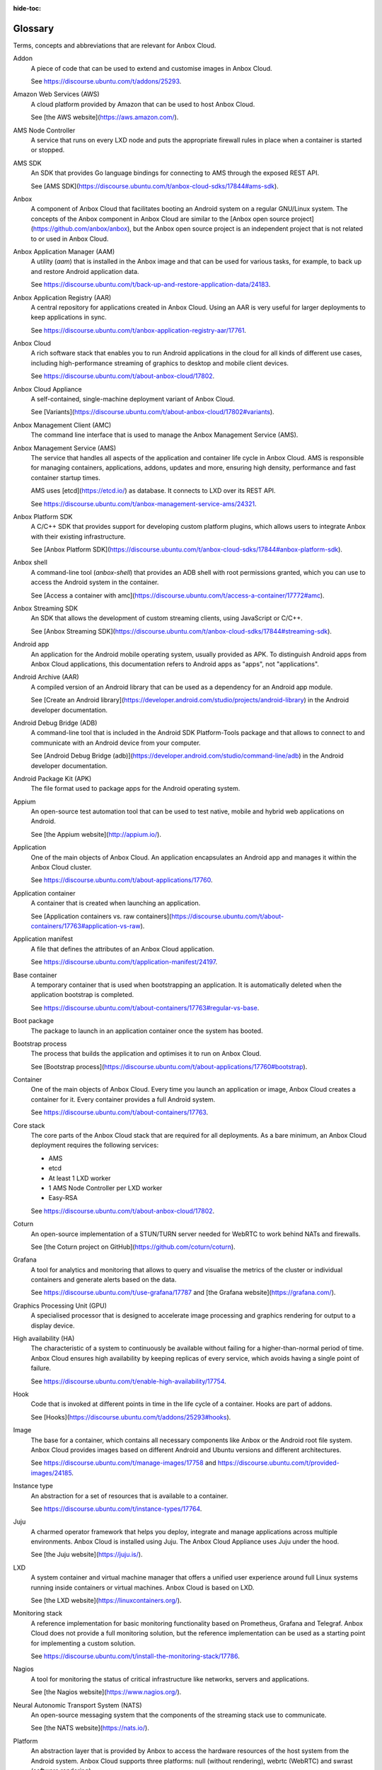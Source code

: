 :hide-toc:

.. _ref_glossary:

========
Glossary
========

Terms, concepts and abbreviations that are relevant for Anbox Cloud.

.. glossary::

Addon
  A piece of code that can be used to extend and customise images in Anbox Cloud.

  See https://discourse.ubuntu.com/t/addons/25293.

Amazon Web Services (AWS)
  A cloud platform provided by Amazon that can be used to host Anbox Cloud.

  See [the AWS website](https://aws.amazon.com/).

AMS Node Controller
  A service that runs on every LXD node and puts the appropriate firewall rules in place when a container is started or stopped.

AMS SDK
  An SDK that provides Go language bindings for connecting to AMS through the exposed REST API.

  See [AMS SDK](https://discourse.ubuntu.com/t/anbox-cloud-sdks/17844#ams-sdk).

Anbox
  A component of Anbox Cloud that facilitates booting an Android system on a regular GNU/Linux system. The concepts of the Anbox component in Anbox Cloud are similar to the [Anbox open source project](https://github.com/anbox/anbox), but the Anbox open source project is an independent project that is not related to or used in Anbox Cloud.

Anbox Application Manager (AAM)
  A utility (`aam`) that is installed in the Anbox image and that can be used for various tasks, for example, to back up and restore Android application data.

  See https://discourse.ubuntu.com/t/back-up-and-restore-application-data/24183.

Anbox Application Registry (AAR)
  A central repository for applications created in Anbox Cloud. Using an AAR is very useful for larger deployments to keep applications in sync.

  See https://discourse.ubuntu.com/t/anbox-application-registry-aar/17761.

Anbox Cloud
  A rich software stack that enables you to run Android applications in the cloud for all kinds of different use cases, including high-performance streaming of graphics to desktop and mobile client devices.

  See https://discourse.ubuntu.com/t/about-anbox-cloud/17802.

Anbox Cloud Appliance
  A self-contained, single-machine deployment variant of Anbox Cloud.

  See [Variants](https://discourse.ubuntu.com/t/about-anbox-cloud/17802#variants).

Anbox Management Client (AMC)
  The command line interface that is used to manage the Anbox Management Service (AMS).

Anbox Management Service (AMS)
  The service that handles all aspects of the application and container life cycle in Anbox Cloud. AMS is responsible for managing containers, applications, addons, updates and more, ensuring high density, performance and fast container startup times.

  AMS uses [etcd](https://etcd.io/) as database. It connects to LXD over its REST API.

  See https://discourse.ubuntu.com/t/anbox-management-service-ams/24321.

Anbox Platform SDK
  A C/C++ SDK that provides support for developing custom platform plugins, which allows users to integrate Anbox with their existing infrastructure.

  See [Anbox Platform SDK](https://discourse.ubuntu.com/t/anbox-cloud-sdks/17844#anbox-platform-sdk).

Anbox shell
  A command-line tool (`anbox-shell`) that provides an ADB shell with root permissions granted, which you can use to access the Android system in the container.

  See [Access a container with amc](https://discourse.ubuntu.com/t/access-a-container/17772#amc).

Anbox Streaming SDK
  An SDK that allows the development of custom streaming clients, using JavaScript or C/C++.

  See [Anbox Streaming SDK](https://discourse.ubuntu.com/t/anbox-cloud-sdks/17844#streaming-sdk).

Android app
  An application for the Android mobile operating system, usually provided as APK. To distinguish Android apps from Anbox Cloud applications, this documentation refers to Android apps as "apps", not "applications".

Android Archive (AAR)
  A compiled version of an Android library that can be used as a dependency for an Android app module.

  See [Create an Android library](https://developer.android.com/studio/projects/android-library) in the Android developer documentation.

Android Debug Bridge (ADB)
  A command-line tool that is included in the Android SDK Platform-Tools package and that allows to connect to and communicate with an Android device from your computer.

  See [Android Debug Bridge (adb)](https://developer.android.com/studio/command-line/adb) in the Android developer documentation.

Android Package Kit (APK)
  The file format used to package apps for the Android operating system.

Appium
  An open-source test automation tool that can be used to test native, mobile and hybrid web applications on Android.

  See [the Appium website](http://appium.io/).

Application
  One of the main objects of Anbox Cloud. An application encapsulates an Android app and manages it within the Anbox Cloud cluster.

  See https://discourse.ubuntu.com/t/about-applications/17760.

Application container
  A container that is created when launching an application.

  See [Application containers vs. raw containers](https://discourse.ubuntu.com/t/about-containers/17763#application-vs-raw).

Application manifest
  A file that defines the attributes of an Anbox Cloud application.

  See https://discourse.ubuntu.com/t/application-manifest/24197.

Base container
  A temporary container that is used when bootstrapping an application. It is automatically deleted when the application bootstrap is completed.

  See https://discourse.ubuntu.com/t/about-containers/17763#regular-vs-base.

Boot package
  The package to launch in an application container once the system has booted.

Bootstrap process
  The process that builds the application and optimises it to run on Anbox Cloud.

  See [Bootstrap process](https://discourse.ubuntu.com/t/about-applications/17760#bootstrap).

Container
  One of the main objects of Anbox Cloud. Every time you launch an application or image, Anbox Cloud creates a container for it. Every container provides a full Android system.

  See https://discourse.ubuntu.com/t/about-containers/17763.

Core stack
  The core parts of the Anbox Cloud stack that are required for all deployments. As a bare minimum, an Anbox Cloud deployment requires the following services:

  - AMS
  - etcd
  - At least 1 LXD worker
  - 1 AMS Node Controller per LXD worker
  - Easy-RSA

  See https://discourse.ubuntu.com/t/about-anbox-cloud/17802.

Coturn
  An open-source implementation of a STUN/TURN server needed for WebRTC to work behind NATs and firewalls.

  See [the Coturn project on GitHub](https://github.com/coturn/coturn).

Grafana
  A tool for analytics and monitoring that allows to query and visualise the metrics of the cluster or individual containers and generate alerts based on the data.

  See https://discourse.ubuntu.com/t/use-grafana/17787 and [the Grafana website](https://grafana.com/).

Graphics Processing Unit (GPU)
  A specialised processor that is designed to accelerate image processing and graphics rendering for output to a display device.

High availability (HA)
  The characteristic of a system to continuously be available without failing for a higher-than-normal period of time. Anbox Cloud ensures high availability by keeping replicas of every service, which avoids having a single point of failure.

  See https://discourse.ubuntu.com/t/enable-high-availability/17754.

Hook
  Code that is invoked at different points in time in the life cycle of a container. Hooks are part of addons.

  See [Hooks](https://discourse.ubuntu.com/t/addons/25293#hooks).

Image
  The base for a container, which contains all necessary components like Anbox or the Android root file system. Anbox Cloud provides images based on different Android and Ubuntu versions and different architectures.

  See https://discourse.ubuntu.com/t/manage-images/17758 and https://discourse.ubuntu.com/t/provided-images/24185.

Instance type
  An abstraction for a set of resources that is available to a container.

  See https://discourse.ubuntu.com/t/instance-types/17764.

Juju
  A charmed operator framework that helps you deploy, integrate and manage applications across multiple environments. Anbox Cloud is installed using Juju. The Anbox Cloud Appliance uses Juju under the hood.

  See [the Juju website](https://juju.is/).

LXD
  A system container and virtual machine manager that offers a unified user experience around full Linux systems running inside containers or virtual machines. Anbox Cloud is based on LXD.

  See [the LXD website](https://linuxcontainers.org/).

Monitoring stack
  A reference implementation for basic monitoring functionality based on Prometheus, Grafana and Telegraf. Anbox Cloud does not provide a full monitoring solution, but the reference implementation can be used as a starting point for implementing a custom solution.

  See https://discourse.ubuntu.com/t/install-the-monitoring-stack/17786.

Nagios
  A tool for monitoring the status of critical infrastructure like networks, servers and applications.

  See [the Nagios website](https://www.nagios.org/).

Neural Autonomic Transport System (NATS)
  An open-source messaging system that the components of the streaming stack use to communicate.

  See [the NATS website](https://nats.io/).

Platform
  An abstraction layer that is provided by Anbox to access the hardware resources of the host system from the Android system. Anbox Cloud supports three platforms: null (without rendering), webrtc (WebRTC) and swrast (software rendering).

  See https://discourse.ubuntu.com/t/anbox-platforms/18733.

Prometheus
  An open-source application used for event monitoring and alerting, which records real-time metrics about system events.

  See [the Prometheus website](https://prometheus.io/).

Raw container
  A container that is created when launching an image. It runs the full Android system, without any additional apps installed.

  See [Application containers vs. raw containers](https://discourse.ubuntu.com/t/about-containers/17763#application-vs-raw).

Regular container
  A container that is launched from either an application or an image. It exists until it is deleted.

  See https://discourse.ubuntu.com/t/about-containers/17763#regular-vs-base.

Scrcpy
  An open-source screen mirroring application that allows displaying and controlling Android devices from a desktop computer.

  See [the scrcpy project on GitHub](https://github.com/Genymobile/scrcpy).

Session
  The interaction between a streaming client and the application container during streaming. A session contains, among other information, user data and application information and provides an entry point for both the client and the container to start the signalling process.

  See https://discourse.ubuntu.com/t/about-application-streaming/17769.

Snap
  A software package for a desktop, cloud or IoT application that is easy to install, secure, cross‐platform and dependency‐free.

  See [the Snapcraft website](https://snapcraft.io/).

Software Rasterization (swrast)
  An LLVMpipe-based software rendering platform that is useful for visual tests but does not provide audio input/output.

  See https://discourse.ubuntu.com/t/anbox-platforms/18733.

Stream agent
  The software running on a server connected to Anbox Cloud, which connects AMS to the stream gateway and allows distribution from the gateway to multiple independent AMS installations.

  See https://discourse.ubuntu.com/t/about-application-streaming/17769.

Stream gateway
  The central component that connects clients with stream agents. Its role is to choose the best possible region depending on the user location and server capacities.

  See https://discourse.ubuntu.com/t/about-application-streaming/17769.

Streaming stack
  A collection of components designed to run containers and stream their visual output to clients via WebRTC. Streaming can happen through GPUs or through software rendering.

  See https://discourse.ubuntu.com/t/about-application-streaming/17769.

STUN/TURN server
  A server that finds the most optimal network path between a client and the container running its application.

Ubuntu Advantage for Applications
  Canonical’s service package for Ubuntu that provides enterprise security and support for open-source applications, with managed service offerings available. Note the difference between Ubuntu Advantage for Infrastructure and Ubuntu Advantage for Applications; Anbox Cloud requires a Ubuntu Advantage for Applications subscription.

  See [Ubuntu Advantage](https://ubuntu.com/support).

Ubuntu One
  A central user account system used by all Canonical sites and services. You need a Ubuntu One account to purchase the Ubuntu Advantage for Applications subscription that is required to run Anbox Cloud, and to log into the web dashboard.

  See [Ubuntu One](https://login.ubuntu.com/).

Watchdog
  A software component that monitors the app in a container and terminates the container if the app crashes or is moved to the background.

  See [Watchdog settings](https://discourse.ubuntu.com/t/application-manifest/24197#watchdog).

Web dashboard
  A web GUI for Anbox Cloud from where developers can create, manage and stream applications from their web browser.

  See https://discourse.ubuntu.com/t/use-the-web-dashboard/20871.

WebRTC
  A standard for media capture devices and peer-to-peer connectivity that can be used to add real-time communication capabilities to an application. It supports video, voice, and generic data to be sent between peers.

  See [the WebRTC website](https://webrtc.org/).
